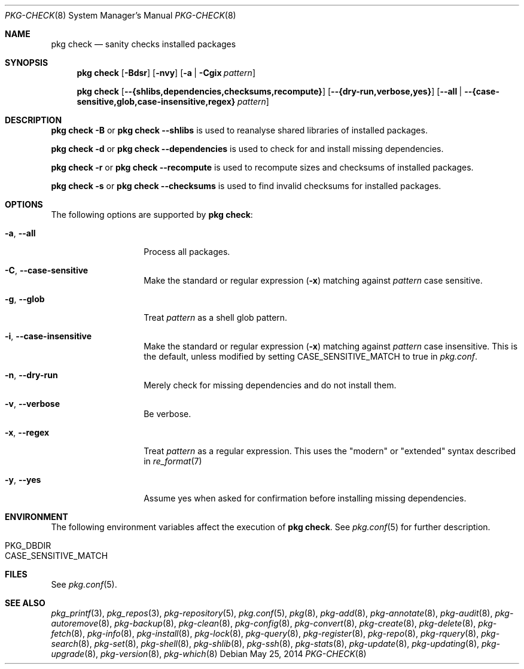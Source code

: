 .\"
.\" FreeBSD pkg - a next generation package for the installation and maintenance
.\" of non-core utilities.
.\"
.\" Redistribution and use in source and binary forms, with or without
.\" modification, are permitted provided that the following conditions
.\" are met:
.\" 1. Redistributions of source code must retain the above copyright
.\"    notice, this list of conditions and the following disclaimer.
.\" 2. Redistributions in binary form must reproduce the above copyright
.\"    notice, this list of conditions and the following disclaimer in the
.\"    documentation and/or other materials provided with the distribution.
.\"
.\"
.\"     @(#)pkg.8
.\" $FreeBSD$
.\"
.Dd May 25, 2014
.Dt PKG-CHECK 8
.Os
.Sh NAME
.Nm "pkg check"
.Nd sanity checks installed packages
.Sh SYNOPSIS
.Nm
.Op Fl Bdsr
.Op Fl nvy
.Op Fl a | Cgix Ar pattern
.Pp
.Nm
.Op Cm --{shlibs,dependencies,checksums,recompute}
.Op Cm --{dry-run,verbose,yes}
.Op Cm --all | Cm --{case-sensitive,glob,case-insensitive,regex} Ar pattern
.Sh DESCRIPTION
.Nm
.Fl B
or
.Nm
.Cm --shlibs
is used to reanalyse shared libraries of installed packages.
.Pp
.Nm
.Fl d
or
.Nm
.Cm --dependencies
is used to check for and install missing dependencies.
.Pp
.Nm
.Fl r
or
.Nm
.Cm --recompute
is used to recompute sizes and checksums of installed packages.
.Pp
.Nm
.Fl s
or
.Nm
.Cm --checksums
is used to find invalid checksums for installed packages.
.Sh OPTIONS
The following options are supported by
.Nm :
.Bl -tag -width dependencies
.It Fl a , Cm --all
Process all packages.
.It Fl C , Cm --case-sensitive
Make the standard or regular expression
.Fl ( x )
matching against
.Ar pattern
case sensitive.
.It Fl g , Cm --glob
Treat
.Ar pattern
as a shell glob pattern.
.It Fl i , Cm --case-insensitive
Make the standard or regular expression
.Fl ( x )
matching against
.Ar pattern
case insensitive.
This is the default, unless modified by setting
.Ev CASE_SENSITIVE_MATCH 
to true in
.Pa pkg.conf .
.It Fl n , Cm --dry-run
Merely check for missing dependencies and do not install them.
.It Fl v , Cm --verbose
Be verbose.
.It Fl x , Cm --regex
Treat
.Ar pattern
as a regular expression.
This uses the "modern" or "extended" syntax described in
.Xr re_format 7
.It Fl y , Cm --yes
Assume yes when asked for confirmation before installing missing dependencies.
.El
.Sh ENVIRONMENT
The following environment variables affect the execution of
.Nm .
See
.Xr pkg.conf 5
for further description.
.Bl -tag -width ".Ev NO_DESCRIPTIONS"
.It Ev PKG_DBDIR
.It Ev CASE_SENSITIVE_MATCH
.El
.Sh FILES
See
.Xr pkg.conf 5 .
.Sh SEE ALSO
.Xr pkg_printf 3 ,
.Xr pkg_repos 3 ,
.Xr pkg-repository 5 ,
.Xr pkg.conf 5 ,
.Xr pkg 8 ,
.Xr pkg-add 8 ,
.Xr pkg-annotate 8 ,
.Xr pkg-audit 8 ,
.Xr pkg-autoremove 8 ,
.Xr pkg-backup 8 ,
.Xr pkg-clean 8 ,
.Xr pkg-config 8 ,
.Xr pkg-convert 8 ,
.Xr pkg-create 8 ,
.Xr pkg-delete 8 ,
.Xr pkg-fetch 8 ,
.Xr pkg-info 8 ,
.Xr pkg-install 8 ,
.Xr pkg-lock 8 ,
.Xr pkg-query 8 ,
.Xr pkg-register 8 ,
.Xr pkg-repo 8 ,
.Xr pkg-rquery 8 ,
.Xr pkg-search 8 ,
.Xr pkg-set 8 ,
.Xr pkg-shell 8 ,
.Xr pkg-shlib 8 ,
.Xr pkg-ssh 8 ,
.Xr pkg-stats 8 ,
.Xr pkg-update 8 ,
.Xr pkg-updating 8 ,
.Xr pkg-upgrade 8 ,
.Xr pkg-version 8 ,
.Xr pkg-which 8
